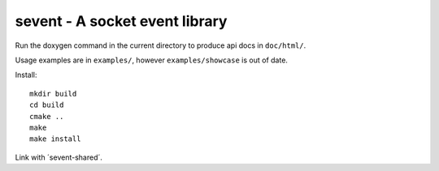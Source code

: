 sevent - A socket event library
===============================

Run the doxygen command in the current directory to produce api docs in ``doc/html/``.

Usage examples are in ``examples/``, however ``examples/showcase`` is out of date.

Install::

    mkdir build
    cd build
    cmake ..
    make
    make install

Link with ´sevent-shared´.
